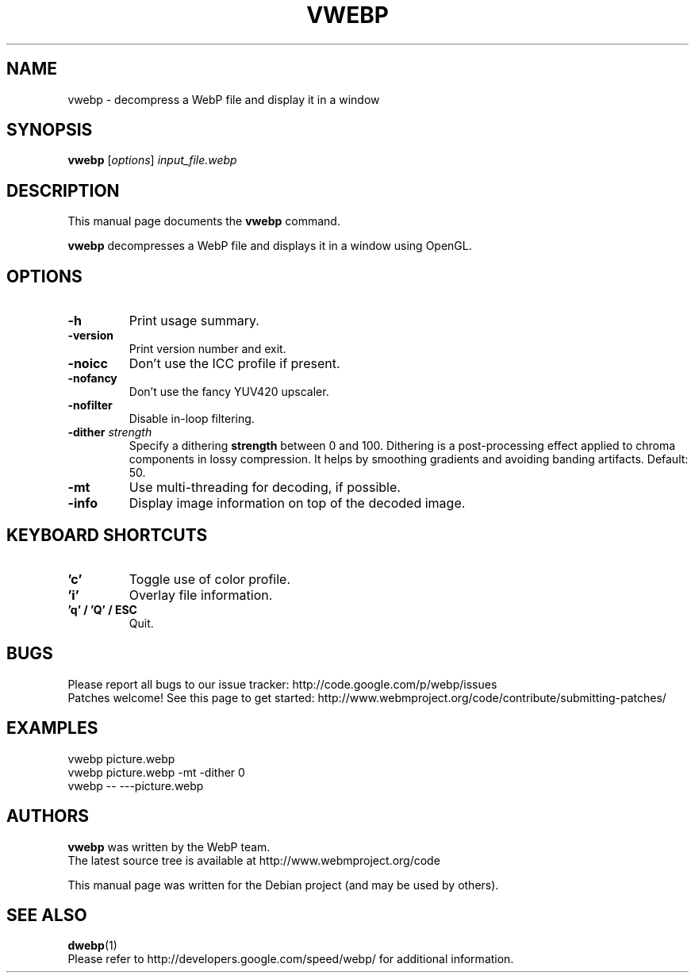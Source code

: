 .\"                                      Hey, EMACS: -*- nroff -*-
.TH VWEBP 1 "January 08, 2014"
.SH NAME
vwebp \- decompress a WebP file and display it in a window
.SH SYNOPSIS
.B vwebp
.RI [ options ] " input_file.webp
.br
.SH DESCRIPTION
This manual page documents the
.B vwebp
command.
.PP
\fBvwebp\fP decompresses a WebP file and displays it in a window using OpenGL.
.SH OPTIONS
.TP
.B \-h
Print usage summary.
.TP
.B \-version
Print version number and exit.
.TP
.B \-noicc
Don't use the ICC profile if present.
.TP
.B \-nofancy
Don't use the fancy YUV420 upscaler.
.TP
.B \-nofilter
Disable in-loop filtering.
.TP
.BI \-dither " strength
Specify a dithering \fBstrength\fP between 0 and 100. Dithering is a
post-processing effect applied to chroma components in lossy compression.
It helps by smoothing gradients and avoiding banding artifacts. Default: 50.
.TP
.B \-mt
Use multi-threading for decoding, if possible.
.TP
.B \-info
Display image information on top of the decoded image.

.SH KEYBOARD SHORTCUTS
.TP
.B 'c'
Toggle use of color profile.
.TP
.B 'i'
Overlay file information.
.TP
.B 'q' / 'Q' / ESC
Quit.

.SH BUGS
Please report all bugs to our issue tracker:
http://code.google.com/p/webp/issues
.br
Patches welcome! See this page to get started:
http://www.webmproject.org/code/contribute/submitting-patches/

.SH EXAMPLES
vwebp picture.webp
.br
vwebp picture.webp -mt -dither 0
.br
vwebp \-\- \-\-\-picture.webp

.SH AUTHORS
\fBvwebp\fP was written by the WebP team.
.br
The latest source tree is available at http://www.webmproject.org/code
.PP
This manual page was written for the Debian project (and may be used by others).

.SH SEE ALSO
.BR dwebp (1)
.br
Please refer to http://developers.google.com/speed/webp/ for additional
information.
